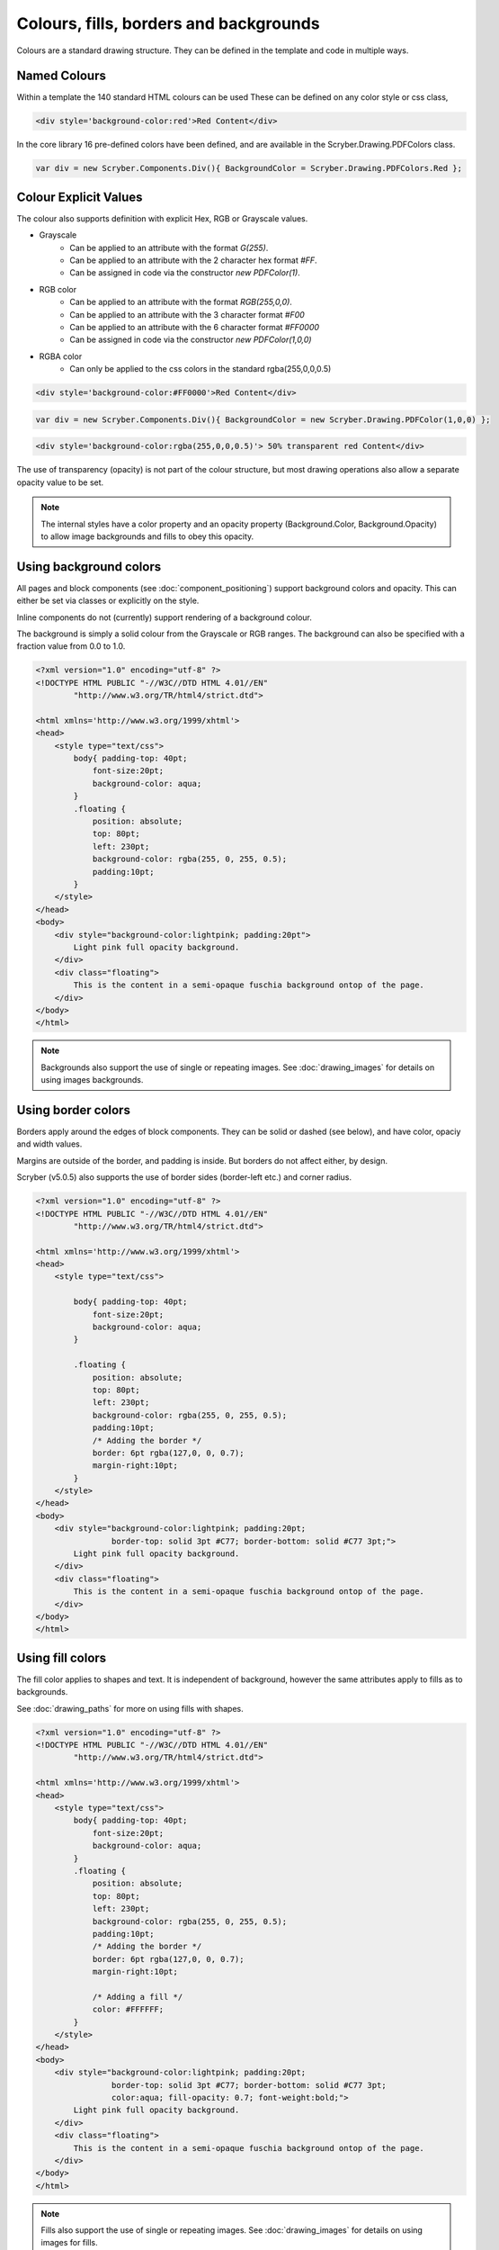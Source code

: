 ============================================
Colours, fills, borders and backgrounds
============================================

Colours are a standard drawing structure. They can be defined in the template and code in multiple ways.


Named Colours
-----------------

Within a template the 140 standard HTML colours can be used
These can be defined on any color style or css class, 

.. code-block:: csharp

    <div style='background-color:red'>Red Content</div>

In the core library 16 pre-defined colors have been defined, and are available in the Scryber.Drawing.PDFColors class.

.. code-block:: csharp

    var div = new Scryber.Components.Div(){ BackgroundColor = Scryber.Drawing.PDFColors.Red };


Colour Explicit Values
-----------------------

The colour also supports definition with explicit Hex, RGB or Grayscale values.

* Grayscale
    * Can be applied to an attribute with the format `G(255)`.
    * Can be applied to an attribute with the 2 character hex format `#FF`.
    * Can be assigned in code via the constructor `new PDFColor(1)`.
* RGB color
    * Can be applied to an attribute with the format `RGB(255,0,0)`.
    * Can be applied to an attribute with the 3 character format `#F00`
    * Can be applied to an attribute with the 6 character format `#FF0000`
    * Can be assigned in code via the constructor `new PDFColor(1,0,0)`
* RGBA color
    * Can only be applied to the css colors in the standard rgba(255,0,0,0.5)


.. code-block:: html

    <div style='background-color:#FF0000'>Red Content</div>

.. code-block:: csharp

    var div = new Scryber.Components.Div(){ BackgroundColor = new Scryber.Drawing.PDFColor(1,0,0) };

.. code-block:: html

    <div style='background-color:rgba(255,0,0,0.5)'> 50% transparent red Content</div>


The use of transparency (opacity) is not part of the colour structure, but most drawing operations
also allow a separate opacity value to be set.

.. note:: The internal styles have a color property and an opacity property (Background.Color, Background.Opacity) to allow image backgrounds and fills to obey this opacity.

Using background colors
------------------------

All pages and block components (see :doc:`component_positioning`) support background colors and opacity.
This can either be set via classes or explicitly on the style.

Inline components do not (currently) support rendering of a background colour.

The background is simply a solid colour from the Grayscale or RGB ranges. 
The background can also be specified with a fraction value from 0.0 to 1.0.


.. code-block:: html

    <?xml version="1.0" encoding="utf-8" ?>
    <!DOCTYPE HTML PUBLIC "-//W3C//DTD HTML 4.01//EN"
            "http://www.w3.org/TR/html4/strict.dtd">

    <html xmlns='http://www.w3.org/1999/xhtml'>
    <head>
        <style type="text/css">
            body{ padding-top: 40pt;
                font-size:20pt;
                background-color: aqua;
            }
            .floating {
                position: absolute;
                top: 80pt;
                left: 230pt;
                background-color: rgba(255, 0, 255, 0.5);
                padding:10pt;
            }
        </style>
    </head>
    <body>
        <div style="background-color:lightpink; padding:20pt">
            Light pink full opacity background.
        </div>
        <div class="floating">
            This is the content in a semi-opaque fuschia background ontop of the page.
        </div>
    </body>
    </html>


.. image:: images/documentbgcolor.png

.. note:: Backgrounds also support the use of single or repeating images. See :doc:`drawing_images` for details on using images backgrounds.

Using border colors
--------------------

Borders apply around the edges of block components. They can be solid or dashed (see below), and have color, opaciy and width values.

Margins are outside of the border, and padding is inside. But borders do not affect either, by design.

Scryber (v5.0.5) also supports the use of border sides (border-left etc.) and corner radius.

.. code-block:: html

    <?xml version="1.0" encoding="utf-8" ?>
    <!DOCTYPE HTML PUBLIC "-//W3C//DTD HTML 4.01//EN"
            "http://www.w3.org/TR/html4/strict.dtd">

    <html xmlns='http://www.w3.org/1999/xhtml'>
    <head>
        <style type="text/css">

            body{ padding-top: 40pt;
                font-size:20pt;
                background-color: aqua;
            }

            .floating {
                position: absolute;
                top: 80pt;
                left: 230pt;
                background-color: rgba(255, 0, 255, 0.5);
                padding:10pt;
                /* Adding the border */
                border: 6pt rgba(127,0, 0, 0.7);
                margin-right:10pt;
            }
        </style>
    </head>
    <body>
        <div style="background-color:lightpink; padding:20pt;
                    border-top: solid 3pt #C77; border-bottom: solid #C77 3pt;">
            Light pink full opacity background.
        </div>
        <div class="floating">
            This is the content in a semi-opaque fuschia background ontop of the page.
        </div>
    </body>
    </html>


.. image:: images/documentbordercolor.png



Using fill colors
-------------------

The fill color applies to shapes and text. 
It is independent of background, however the same attributes apply to fills as to backgrounds.

See :doc:`drawing_paths` for more on using fills with shapes.

.. code-block:: html

    <?xml version="1.0" encoding="utf-8" ?>
    <!DOCTYPE HTML PUBLIC "-//W3C//DTD HTML 4.01//EN"
            "http://www.w3.org/TR/html4/strict.dtd">

    <html xmlns='http://www.w3.org/1999/xhtml'>
    <head>
        <style type="text/css">
            body{ padding-top: 40pt;
                font-size:20pt;
                background-color: aqua;
            }
            .floating {
                position: absolute;
                top: 80pt;
                left: 230pt;
                background-color: rgba(255, 0, 255, 0.5);
                padding:10pt;
                /* Adding the border */
                border: 6pt rgba(127,0, 0, 0.7);
                margin-right:10pt;

                /* Adding a fill */
                color: #FFFFFF;
            }
        </style>
    </head>
    <body>
        <div style="background-color:lightpink; padding:20pt;
                    border-top: solid 3pt #C77; border-bottom: solid #C77 3pt;
                    color:aqua; fill-opacity: 0.7; font-weight:bold;">
            Light pink full opacity background.
        </div>
        <div class="floating">
            This is the content in a semi-opaque fuschia background ontop of the page.
        </div>
    </body>
    </html>


.. image:: images/documentbordertextfillrect.png


.. note:: Fills also support the use of single or repeating images. See :doc:`drawing_images` for details on using images for fills.


Using stroke colors
--------------------

Finally stroke is around the shape or text. It supports the same properties as the border.

.. code-block:: html

    <?xml version="1.0" encoding="utf-8" ?>
    <!DOCTYPE HTML PUBLIC "-//W3C//DTD HTML 4.01//EN"
            "http://www.w3.org/TR/html4/strict.dtd">

    <html xmlns='http://www.w3.org/1999/xhtml'>
    <head>
        <style type="text/css">
            body{ padding-top: 40pt;
                font-size:20pt;
                background-color: aqua;
            }
            .floating {
                position: absolute;
                top: 80pt;
                left: 230pt;
                background-color: rgba(255, 0, 255, 0.5);
                padding:10pt;
                /* Adding the border */
                border: 6pt rgba(127,0, 0, 0.7);
                margin-right:10pt;

                /* Adding a fill */
                color: #FFFFFF;

                /* Adding a stroke */
                stroke: #000;
                stroke-width: 1pt;
            }
        </style>
    </head>
    <body>
        <div style="background-color:lightpink; padding:20pt;
                    border-top: solid 3pt #C77; border-bottom: solid #C77 3pt;
                    color:aqua; fill-opacity: 0.7; font-weight:bold;">
            Light pink full opacity background.
        </div>
        <div class="floating">
            This is the content in a semi-opaque fuschia background ontop of the page.
        </div>
    </body>
    </html>


.. image:: images/documentbordertextstroke.png

Border and stroke styles
-------------------------

Both the border and stroke styles support the use of dashes.
Simply changing the stroke or border style to Dashed will apply a simple dash style.

.. code-block:: css

    border: dashed 3pt rgba(127,0, 0, 0.7);


.. image:: images/documentborderdash.png


.. note:: scryber supports the solid, dashed, and dotted line styles only.


Binding Colors and fills
-------------------------

As with all things scryber. The styles are all bindable to parameters and data, so regular colours could be defined
and then used in places throughout the styles and components.

See :doc:`binding_model` for an example.
